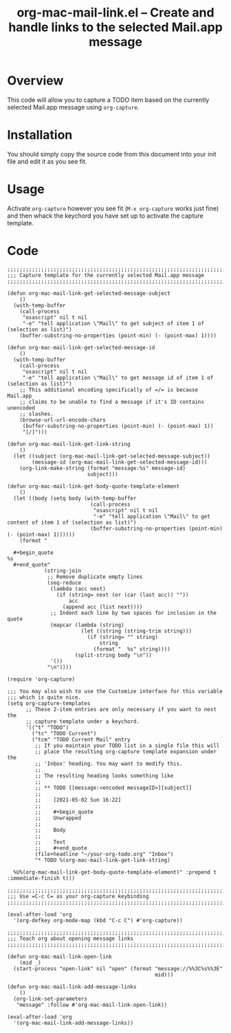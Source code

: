#+TITLE:     org-mac-mail-link.el -- Create and handle links to the selected Mail.app message
#+OPTIONS:   ^:{} author:Tim Visher
#+STARTUP: odd
#+HTML_LINK_UP:    index.html
#+HTML_LINK_HOME:  https://orgmode.org/worg/

# This file is released by its authors and contributors under the GNU
# Free Documentation license v1.3 or later, code examples are released
# under the GNU General Public License v3 or later.

* Overview

  This code will allow you to capture a TODO item based on the
  currently selected Mail.app message using =org-capture=.

* Installation

  You should simply copy the source code from this document into your
  init file and edit it as you see fit.

* Usage

  Activate =org-capture= however you see fit (=M-x org-capture= works
  just fine) and then whack the keychord you have set up to activate
  the capture template.

* Code

  #+begin_src elisp
  ;;;;;;;;;;;;;;;;;;;;;;;;;;;;;;;;;;;;;;;;;;;;;;;;;;;;;;;;;;;;;;;;;;;;;;;;;;
  ;;; Capture template for the currently selected Mail.app message
  ;;;;;;;;;;;;;;;;;;;;;;;;;;;;;;;;;;;;;;;;;;;;;;;;;;;;;;;;;;;;;;;;;;;;;;;;;;

  (defun org-mac-mail-link-get-selected-message-subject
      ()
    (with-temp-buffer
      (call-process
       "osascript" nil t nil
       "-e" "tell application \"Mail\" to get subject of item 1 of (selection as list)")
      (buffer-substring-no-properties (point-min) (- (point-max) 1))))

  (defun org-mac-mail-link-get-selected-message-id
      ()
    (with-temp-buffer
      (call-process
       "osascript" nil t nil
       "-e" "tell application \"Mail\" to get message id of item 1 of (selection as list)")
      ;; This additional encoding specifically of =/= is because Mail.app
      ;; claims to be unable to find a message if it's ID contains unencoded
      ;; slashes.
      (browse-url-url-encode-chars
       (buffer-substring-no-properties (point-min) (- (point-max) 1))
       "[/]")))

  (defun org-mac-mail-link-get-link-string
      ()
    (let ((subject (org-mac-mail-link-get-selected-message-subject))
          (message-id (org-mac-mail-link-get-selected-message-id)))
      (org-link-make-string (format "message:%s" message-id)
                            subject)))

  (defun org-mac-mail-link-get-body-quote-template-element
      ()
    (let ((body (setq body (with-temp-buffer
                             (call-process
                              "osascript" nil t nil
                              "-e" "tell application \"Mail\" to get content of item 1 of (selection as list)")
                             (buffer-substring-no-properties (point-min) (- (point-max) 1))))))
      (format "

    ,#+begin_quote
  %s
    ,#+end_quote"
              (string-join
               ;; Remove duplicate empty lines
               (seq-reduce
                (lambda (acc next)
                  (if (string= next (or (car (last acc)) ""))
                      acc
                    (append acc (list next))))
                ;; Indent each line by two spaces for inclusion in the quote
                (mapcar (lambda (string)
                          (let ((string (string-trim string)))
                            (if (string= "" string)
                                string
                              (format "  %s" string))))
                        (split-string body "\n"))
                '())
               "\n"))))

  (require 'org-capture)

  ;;; You may also wish to use the Customize interface for this variable
  ;;; which is quite nice.
  (setq org-capture-templates
        ;; These 2-item entries are only necessary if you want to nest the
        ;; capture template under a keychord.
        '(("t" "TODO")
          ("tc" "TODO Current")
          ("tcm" "TODO Current Mail" entry
           ;; If you maintain your TODO list in a single file this will
           ;; place the resulting org-capture template expansion under the
           ;; 'Inbox' heading. You may want to modify this.
           ;;
           ;; The resulting heading looks something like
           ;;
           ;; ** TODO [[message:<encoded messageID>][subject]]
           ;;
           ;;    [2021-05-02 Sun 16:22]
           ;;
           ;;    #+begin_quote
           ;;    Unwrapped
           ;;
           ;;    Body
           ;;
           ;;    Text
           ;;    #+end_quote
           (file+headline "~/your-org-todo.org" "Inbox")
           "* TODO %(org-mac-mail-link-get-link-string)

    %U%(org-mac-mail-link-get-body-quote-template-element)" :prepend t :immediate-finish t)))

  ;;;;;;;;;;;;;;;;;;;;;;;;;;;;;;;;;;;;;;;;;;;;;;;;;;;;;;;;;;;;;;;;;;;;;;;;;;
  ;;; Use =C-c C= as your org-capture keybinding
  ;;;;;;;;;;;;;;;;;;;;;;;;;;;;;;;;;;;;;;;;;;;;;;;;;;;;;;;;;;;;;;;;;;;;;;;;;;

  (eval-after-load 'org
    '(org-defkey org-mode-map (kbd "C-c C") #'org-capture))

  ;;;;;;;;;;;;;;;;;;;;;;;;;;;;;;;;;;;;;;;;;;;;;;;;;;;;;;;;;;;;;;;;;;;;;;;;;;
  ;;; Teach org about opening message links
  ;;;;;;;;;;;;;;;;;;;;;;;;;;;;;;;;;;;;;;;;;;;;;;;;;;;;;;;;;;;;;;;;;;;;;;;;;;

  (defun org-mac-mail-link-open-link
      (mid _)
    (start-process "open-link" nil "open" (format "message://%%3C%s%%3E"
                                                  mid)))

  (defun org-mac-mail-link-add-message-links
      ()
    (org-link-set-parameters
     "message" :follow #'org-mac-mail-link-open-link))

  (eval-after-load 'org
    '(org-mac-mail-link-add-message-links))

  #+end_src
